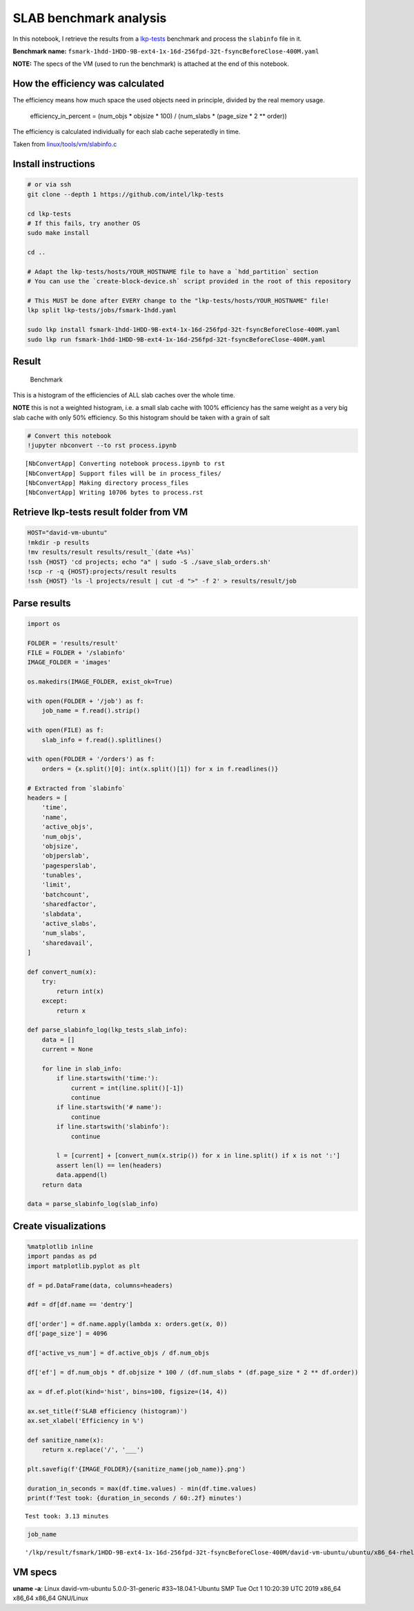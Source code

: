 
SLAB benchmark analysis
=======================

In this notebook, I retrieve the results from a
`lkp-tests <https://github.com/intel/lkp-tests>`__ benchmark and process
the ``slabinfo`` file in it.

**Benchmark name:**
``fsmark-1hdd-1HDD-9B-ext4-1x-16d-256fpd-32t-fsyncBeforeClose-400M.yaml``

**NOTE:** The specs of the VM (used to run the benchmark) is attached at
the end of this notebook.

How the efficiency was calculated
---------------------------------

The efficiency means how much space the used objects need in principle,
divided by the real memory usage.

   efficiency_in_percent = (num_objs \* objsize \* 100) / (num_slabs \*
   (page_size \* 2 \*\* order))

The efficiency is calculated individually for each slab cache
seperatedly in time.

Taken from
`linux/tools/vm/slabinfo.c <https://github.com/torvalds/linux/blob/8a8c600de5dc1d9a7f4b83269fddc80ebd3dd045/tools/vm/slabinfo.c#L644>`__

Install instructions
--------------------

.. code:: bash

   # or via ssh
   git clone --depth 1 https://github.com/intel/lkp-tests

   cd lkp-tests
   # If this fails, try another OS
   sudo make install

   cd ..

   # Adapt the lkp-tests/hosts/YOUR_HOSTNAME file to have a `hdd_partition` section
   # You can use the `create-block-device.sh` script provided in the root of this repository 

   # This MUST be done after EVERY change to the "lkp-tests/hosts/YOUR_HOSTNAME" file!
   lkp split lkp-tests/jobs/fsmark-1hdd.yaml

   sudo lkp install fsmark-1hdd-1HDD-9B-ext4-1x-16d-256fpd-32t-fsyncBeforeClose-400M.yaml
   sudo lkp run fsmark-1hdd-1HDD-9B-ext4-1x-16d-256fpd-32t-fsyncBeforeClose-400M.yaml

Result
------

.. figure:: images/___lkp___result___fsmark___1HDD-9B-ext4-1x-16d-256fpd-32t-fsyncBeforeClose-400M___david-vm-ubuntu___ubuntu___x86_64-rhel-7.6___gcc-7___5.0.0-31-generic___2.png
   :alt: Benchmark

   Benchmark

This is a histogram of the efficiencies of ALL slab caches over the
whole time.

**NOTE** this is not a weighted histogram, i.e. a small slab cache with
100% efficiency has the same weight as a very big slab cache with only
50% efficiency. So this histogram should be taken with a grain of salt

.. code:: ipython3

    # Convert this notebook
    !jupyter nbconvert --to rst process.ipynb


.. parsed-literal::

    [NbConvertApp] Converting notebook process.ipynb to rst
    [NbConvertApp] Support files will be in process_files/
    [NbConvertApp] Making directory process_files
    [NbConvertApp] Writing 10706 bytes to process.rst


Retrieve lkp-tests result folder from VM
----------------------------------------

.. code:: ipython3

    HOST="david-vm-ubuntu"
    !mkdir -p results
    !mv results/result results/result_`(date +%s)`
    !ssh {HOST} 'cd projects; echo "a" | sudo -S ./save_slab_orders.sh'
    !scp -r -q {HOST}:projects/result results
    !ssh {HOST} 'ls -l projects/result | cut -d ">" -f 2' > results/result/job

Parse results
-------------

.. code:: ipython3

    import os
    
    FOLDER = 'results/result'
    FILE = FOLDER + '/slabinfo'
    IMAGE_FOLDER = 'images'
    
    os.makedirs(IMAGE_FOLDER, exist_ok=True)
    
    with open(FOLDER + '/job') as f:
        job_name = f.read().strip()
    
    with open(FILE) as f:
        slab_info = f.read().splitlines()
    
    with open(FOLDER + '/orders') as f:
        orders = {x.split()[0]: int(x.split()[1]) for x in f.readlines()}
    
    # Extracted from `slabinfo`
    headers = [
        'time',
        'name',
        'active_objs',
        'num_objs',
        'objsize',
        'objperslab',
        'pagesperslab',
        'tunables',
        'limit',
        'batchcount',
        'sharedfactor',
        'slabdata',
        'active_slabs',
        'num_slabs',
        'sharedavail',
    ]
    
    def convert_num(x):
        try:
            return int(x)
        except:
            return x
    
    def parse_slabinfo_log(lkp_tests_slab_info):
        data = []
        current = None
        
        for line in slab_info:
            if line.startswith('time:'):
                current = int(line.split()[-1])
                continue
            if line.startswith('# name'):
                continue
            if line.startswith('slabinfo'):
                continue
    
            l = [current] + [convert_num(x.strip()) for x in line.split() if x is not ':']
            assert len(l) == len(headers)
            data.append(l)
        return data
    
    data = parse_slabinfo_log(slab_info)

Create visualizations
---------------------

.. code:: ipython3

    %matplotlib inline
    import pandas as pd
    import matplotlib.pyplot as plt
    
    df = pd.DataFrame(data, columns=headers)
    
    #df = df[df.name == 'dentry']
    
    df['order'] = df.name.apply(lambda x: orders.get(x, 0))
    df['page_size'] = 4096
    
    df['active_vs_num'] = df.active_objs / df.num_objs
    
    df['ef'] = df.num_objs * df.objsize * 100 / (df.num_slabs * (df.page_size * 2 ** df.order))
    
    ax = df.ef.plot(kind='hist', bins=100, figsize=(14, 4))
    
    ax.set_title(f'SLAB efficiency (histogram)')
    ax.set_xlabel('Efficiency in %')
    
    def sanitize_name(x):
        return x.replace('/', '___')
    
    plt.savefig(f'{IMAGE_FOLDER}/{sanitize_name(job_name)}.png')
    
    duration_in_seconds = max(df.time.values) - min(df.time.values)
    print(f'Test took: {duration_in_seconds / 60:.2f} minutes')


.. parsed-literal::

    Test took: 3.13 minutes



.. image:: process_files/process_8_1.png


.. code:: ipython3

    job_name




.. parsed-literal::

    '/lkp/result/fsmark/1HDD-9B-ext4-1x-16d-256fpd-32t-fsyncBeforeClose-400M/david-vm-ubuntu/ubuntu/x86_64-rhel-7.6/gcc-7/5.0.0-31-generic/2'



VM specs
--------

**uname -a**: Linux david-vm-ubuntu 5.0.0-31-generic #33~18.04.1-Ubuntu
SMP Tue Oct 1 10:20:39 UTC 2019 x86_64 x86_64 x86_64 GNU/Linux

.. raw:: html

   <pre>
   Name:                        Ubuntu
   Groups:                      /
   Guest OS:                    Ubuntu (64-bit)
   UUID:                        517d91b9-e324-470f-b1f3-dcaf40f3ab01
   Config file:                 /home/dgengenbach/VirtualBox VMs/Ubuntu/Ubuntu.vbox
   Snapshot folder:             /home/dgengenbach/VirtualBox VMs/Ubuntu/Snapshots
   Log folder:                  /home/dgengenbach/VirtualBox VMs/Ubuntu/Logs
   Hardware UUID:               517d91b9-e324-470f-b1f3-dcaf40f3ab01
   Memory size                  16384MB
   Page Fusion:                 disabled
   VRAM size:                   16MB
   CPU exec cap:                100%
   HPET:                        disabled
   CPUProfile:                  host
   Chipset:                     piix3
   Firmware:                    BIOS
   Number of CPUs:              4
   PAE:                         disabled
   Long Mode:                   enabled
   Triple Fault Reset:          disabled
   APIC:                        enabled
   X2APIC:                      enabled
   Nested VT-x/AMD-V:           disabled
   CPUID Portability Level:     0
   CPUID overrides:             None
   Boot menu mode:              message and menu
   Boot Device 1:               Floppy
   Boot Device 2:               DVD
   Boot Device 3:               HardDisk
   Boot Device 4:               Not Assigned
   ACPI:                        enabled
   IOAPIC:                      enabled
   BIOS APIC mode:              APIC
   Time offset:                 0ms
   RTC:                         UTC
   Hardw. virt.ext:             enabled
   Nested Paging:               enabled
   Large Pages:                 disabled
   VT-x VPID:                   enabled
   VT-x unr. exec.:             enabled
   Paravirt. Provider:          Default
   Effective Paravirt. Prov.:   KVM
   State:                       running (since 2019-10-10T10:10:24.186000000)
   Monitor count:               1
   3D Acceleration:             disabled
   2D Video Acceleration:       disabled
   Teleporter Enabled:          disabled
   Teleporter Port:             0
   Teleporter Address:          
   Teleporter Password:         
   Tracing Enabled:             disabled
   Allow Tracing to Access VM:  disabled
   Tracing Configuration:       
   Autostart Enabled:           disabled
   Autostart Delay:             0
   Default Frontend:            
   Storage Controller Name (0):            IDE
   Storage Controller Type (0):            PIIX4
   Storage Controller Instance Number (0): 0
   Storage Controller Max Port Count (0):  2
   Storage Controller Port Count (0):      2
   Storage Controller Bootable (0):        on
   Storage Controller Name (1):            SATA
   Storage Controller Type (1):            IntelAhci
   Storage Controller Instance Number (1): 0
   Storage Controller Max Port Count (1):  30
   Storage Controller Port Count (1):      1
   Storage Controller Bootable (1):        on
   IDE (1, 0): Empty
   SATA (0, 0): /home/dgengenbach/VirtualBox VMs/Ubuntu/Ubuntu.vdi (UUID: 466e9eb9-b4f4-4088-9a6f-fc60775b5c8c)
   NIC 1:                       MAC: 080027CA5503, Attachment: Bridged Interface 'eno1', Cable connected: on, Trace: off (file: none), Type: 82540EM, Reported speed: 0 Mbps, Boot priority: 0, Promisc Policy: deny, Bandwidth group: none
   NIC 2:                       disabled
   NIC 3:                       disabled
   NIC 4:                       disabled
   NIC 5:                       disabled
   NIC 6:                       disabled
   NIC 7:                       disabled
   NIC 8:                       disabled
   Pointing Device:             USB Tablet
   Keyboard Device:             PS/2 Keyboard
   UART 1:                      disabled
   UART 2:                      disabled
   UART 3:                      disabled
   UART 4:                      disabled
   LPT 1:                       disabled
   LPT 2:                       disabled
   Audio:                       enabled (Driver: PulseAudio, Controller: AC97, Codec: AD1980)
   Audio playback:              enabled
   Audio capture:               disabled
   Clipboard Mode:              disabled
   Drag and drop Mode:          disabled
   Session name:                headless
   Video mode:                  800x600x32 at 0,0 enabled
   VRDE:                        disabled
   OHCI USB:                    enabled
   EHCI USB:                    disabled
   xHCI USB:                    disabled

   USB Device Filters:

   <none>

   Available remote USB devices:

   <none>

   Currently Attached USB Devices:

   <none>

   Bandwidth groups:  <none>

   Shared folders:<none>

   VRDE Connection:             not active
   Clients so far:              0

   Capturing:                   not active
   Capture audio:               not active
   Capture screens:             0
   Capture file:                /home/dgengenbach/VirtualBox VMs/Ubuntu/Ubuntu.webm
   Capture dimensions:          1024x768
   Capture rate:                512kbps
   Capture FPS:                 25kbps
   Capture options:             

   Guest:

   Configured memory balloon size: 0MB
   OS type:                     Linux26_64
   Additions run level:         1
   Additions version            6.0.6_KernelUbuntu r129722

   Guest Facilities:

   Facility "VirtualBox Base Driver": active/running (last update: 2019/10/10 10:10:31 UTC)
   Facility "Seamless Mode": not active (last update: 2019/10/10 10:10:31 UTC)
   Facility "Graphics Mode": not active (last update: 2019/10/10 10:10:31 UTC)
   </pre>
